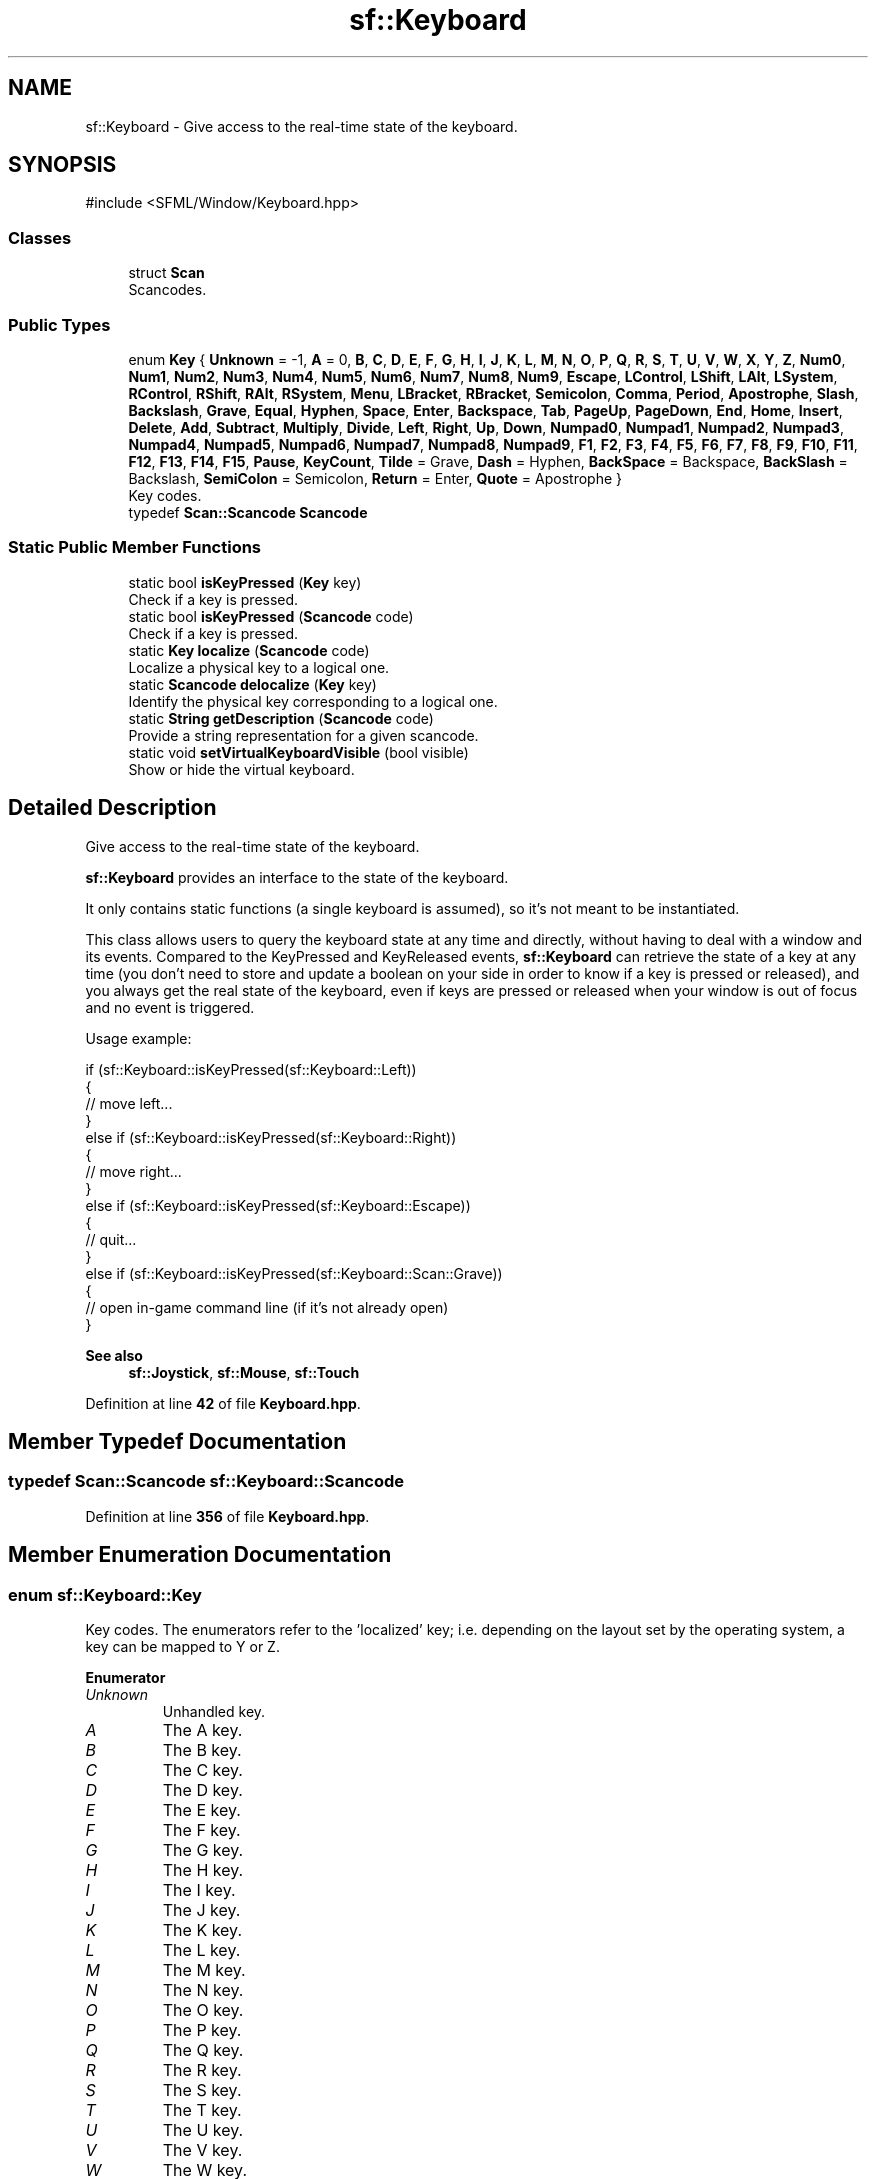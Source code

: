 .TH "sf::Keyboard" 3 "Version .." "SFML" \" -*- nroff -*-
.ad l
.nh
.SH NAME
sf::Keyboard \- Give access to the real-time state of the keyboard\&.  

.SH SYNOPSIS
.br
.PP
.PP
\fR#include <SFML/Window/Keyboard\&.hpp>\fP
.SS "Classes"

.in +1c
.ti -1c
.RI "struct \fBScan\fP"
.br
.RI "Scancodes\&. "
.in -1c
.SS "Public Types"

.in +1c
.ti -1c
.RI "enum \fBKey\fP { \fBUnknown\fP = -1, \fBA\fP = 0, \fBB\fP, \fBC\fP, \fBD\fP, \fBE\fP, \fBF\fP, \fBG\fP, \fBH\fP, \fBI\fP, \fBJ\fP, \fBK\fP, \fBL\fP, \fBM\fP, \fBN\fP, \fBO\fP, \fBP\fP, \fBQ\fP, \fBR\fP, \fBS\fP, \fBT\fP, \fBU\fP, \fBV\fP, \fBW\fP, \fBX\fP, \fBY\fP, \fBZ\fP, \fBNum0\fP, \fBNum1\fP, \fBNum2\fP, \fBNum3\fP, \fBNum4\fP, \fBNum5\fP, \fBNum6\fP, \fBNum7\fP, \fBNum8\fP, \fBNum9\fP, \fBEscape\fP, \fBLControl\fP, \fBLShift\fP, \fBLAlt\fP, \fBLSystem\fP, \fBRControl\fP, \fBRShift\fP, \fBRAlt\fP, \fBRSystem\fP, \fBMenu\fP, \fBLBracket\fP, \fBRBracket\fP, \fBSemicolon\fP, \fBComma\fP, \fBPeriod\fP, \fBApostrophe\fP, \fBSlash\fP, \fBBackslash\fP, \fBGrave\fP, \fBEqual\fP, \fBHyphen\fP, \fBSpace\fP, \fBEnter\fP, \fBBackspace\fP, \fBTab\fP, \fBPageUp\fP, \fBPageDown\fP, \fBEnd\fP, \fBHome\fP, \fBInsert\fP, \fBDelete\fP, \fBAdd\fP, \fBSubtract\fP, \fBMultiply\fP, \fBDivide\fP, \fBLeft\fP, \fBRight\fP, \fBUp\fP, \fBDown\fP, \fBNumpad0\fP, \fBNumpad1\fP, \fBNumpad2\fP, \fBNumpad3\fP, \fBNumpad4\fP, \fBNumpad5\fP, \fBNumpad6\fP, \fBNumpad7\fP, \fBNumpad8\fP, \fBNumpad9\fP, \fBF1\fP, \fBF2\fP, \fBF3\fP, \fBF4\fP, \fBF5\fP, \fBF6\fP, \fBF7\fP, \fBF8\fP, \fBF9\fP, \fBF10\fP, \fBF11\fP, \fBF12\fP, \fBF13\fP, \fBF14\fP, \fBF15\fP, \fBPause\fP, \fBKeyCount\fP, \fBTilde\fP = Grave, \fBDash\fP = Hyphen, \fBBackSpace\fP = Backspace, \fBBackSlash\fP = Backslash, \fBSemiColon\fP = Semicolon, \fBReturn\fP = Enter, \fBQuote\fP = Apostrophe }"
.br
.RI "Key codes\&. "
.ti -1c
.RI "typedef \fBScan::Scancode\fP \fBScancode\fP"
.br
.in -1c
.SS "Static Public Member Functions"

.in +1c
.ti -1c
.RI "static bool \fBisKeyPressed\fP (\fBKey\fP key)"
.br
.RI "Check if a key is pressed\&. "
.ti -1c
.RI "static bool \fBisKeyPressed\fP (\fBScancode\fP code)"
.br
.RI "Check if a key is pressed\&. "
.ti -1c
.RI "static \fBKey\fP \fBlocalize\fP (\fBScancode\fP code)"
.br
.RI "Localize a physical key to a logical one\&. "
.ti -1c
.RI "static \fBScancode\fP \fBdelocalize\fP (\fBKey\fP key)"
.br
.RI "Identify the physical key corresponding to a logical one\&. "
.ti -1c
.RI "static \fBString\fP \fBgetDescription\fP (\fBScancode\fP code)"
.br
.RI "Provide a string representation for a given scancode\&. "
.ti -1c
.RI "static void \fBsetVirtualKeyboardVisible\fP (bool visible)"
.br
.RI "Show or hide the virtual keyboard\&. "
.in -1c
.SH "Detailed Description"
.PP 
Give access to the real-time state of the keyboard\&. 

\fBsf::Keyboard\fP provides an interface to the state of the keyboard\&.
.PP
It only contains static functions (a single keyboard is assumed), so it's not meant to be instantiated\&.
.PP
This class allows users to query the keyboard state at any time and directly, without having to deal with a window and its events\&. Compared to the KeyPressed and KeyReleased events, \fBsf::Keyboard\fP can retrieve the state of a key at any time (you don't need to store and update a boolean on your side in order to know if a key is pressed or released), and you always get the real state of the keyboard, even if keys are pressed or released when your window is out of focus and no event is triggered\&.
.PP
Usage example: 
.PP
.nf
if (sf::Keyboard::isKeyPressed(sf::Keyboard::Left))
{
    // move left\&.\&.\&.
}
else if (sf::Keyboard::isKeyPressed(sf::Keyboard::Right))
{
    // move right\&.\&.\&.
}
else if (sf::Keyboard::isKeyPressed(sf::Keyboard::Escape))
{
    // quit\&.\&.\&.
}
else if (sf::Keyboard::isKeyPressed(sf::Keyboard::Scan::Grave))
{
    // open in\-game command line (if it's not already open)
}

.fi
.PP
.PP
\fBSee also\fP
.RS 4
\fBsf::Joystick\fP, \fBsf::Mouse\fP, \fBsf::Touch\fP 
.RE
.PP

.PP
Definition at line \fB42\fP of file \fBKeyboard\&.hpp\fP\&.
.SH "Member Typedef Documentation"
.PP 
.SS "typedef \fBScan::Scancode\fP \fBsf::Keyboard::Scancode\fP"

.PP
Definition at line \fB356\fP of file \fBKeyboard\&.hpp\fP\&.
.SH "Member Enumeration Documentation"
.PP 
.SS "enum \fBsf::Keyboard::Key\fP"

.PP
Key codes\&. The enumerators refer to the 'localized' key; i\&.e\&. depending on the layout set by the operating system, a key can be mapped to \fRY\fP or \fRZ\fP\&. 
.PP
\fBEnumerator\fP
.in +1c
.TP
\fB\fIUnknown \fP\fP
Unhandled key\&. 
.TP
\fB\fIA \fP\fP
The A key\&. 
.TP
\fB\fIB \fP\fP
The B key\&. 
.TP
\fB\fIC \fP\fP
The C key\&. 
.TP
\fB\fID \fP\fP
The D key\&. 
.TP
\fB\fIE \fP\fP
The E key\&. 
.TP
\fB\fIF \fP\fP
The F key\&. 
.TP
\fB\fIG \fP\fP
The G key\&. 
.TP
\fB\fIH \fP\fP
The H key\&. 
.TP
\fB\fII \fP\fP
The I key\&. 
.TP
\fB\fIJ \fP\fP
The J key\&. 
.TP
\fB\fIK \fP\fP
The K key\&. 
.TP
\fB\fIL \fP\fP
The L key\&. 
.TP
\fB\fIM \fP\fP
The M key\&. 
.TP
\fB\fIN \fP\fP
The N key\&. 
.TP
\fB\fIO \fP\fP
The O key\&. 
.TP
\fB\fIP \fP\fP
The P key\&. 
.TP
\fB\fIQ \fP\fP
The Q key\&. 
.TP
\fB\fIR \fP\fP
The R key\&. 
.TP
\fB\fIS \fP\fP
The S key\&. 
.TP
\fB\fIT \fP\fP
The T key\&. 
.TP
\fB\fIU \fP\fP
The U key\&. 
.TP
\fB\fIV \fP\fP
The V key\&. 
.TP
\fB\fIW \fP\fP
The W key\&. 
.TP
\fB\fIX \fP\fP
The X key\&. 
.TP
\fB\fIY \fP\fP
The Y key\&. 
.TP
\fB\fIZ \fP\fP
The Z key\&. 
.TP
\fB\fINum0 \fP\fP
The 0 key\&. 
.TP
\fB\fINum1 \fP\fP
The 1 key\&. 
.TP
\fB\fINum2 \fP\fP
The 2 key\&. 
.TP
\fB\fINum3 \fP\fP
The 3 key\&. 
.TP
\fB\fINum4 \fP\fP
The 4 key\&. 
.TP
\fB\fINum5 \fP\fP
The 5 key\&. 
.TP
\fB\fINum6 \fP\fP
The 6 key\&. 
.TP
\fB\fINum7 \fP\fP
The 7 key\&. 
.TP
\fB\fINum8 \fP\fP
The 8 key\&. 
.TP
\fB\fINum9 \fP\fP
The 9 key\&. 
.TP
\fB\fIEscape \fP\fP
The Escape key\&. 
.TP
\fB\fILControl \fP\fP
The left Control key\&. 
.TP
\fB\fILShift \fP\fP
The left Shift key\&. 
.TP
\fB\fILAlt \fP\fP
The left Alt key\&. 
.TP
\fB\fILSystem \fP\fP
The left OS specific key: window (Windows and Linux), apple (macOS), \&.\&.\&. 
.TP
\fB\fIRControl \fP\fP
The right Control key\&. 
.TP
\fB\fIRShift \fP\fP
The right Shift key\&. 
.TP
\fB\fIRAlt \fP\fP
The right Alt key\&. 
.TP
\fB\fIRSystem \fP\fP
The right OS specific key: window (Windows and Linux), apple (macOS), \&.\&.\&. 
.TP
\fB\fIMenu \fP\fP
The Menu key\&. 
.TP
\fB\fILBracket \fP\fP
The [ key\&. 
.TP
\fB\fIRBracket \fP\fP
The ] key\&. 
.TP
\fB\fISemicolon \fP\fP
The ; key\&. 
.TP
\fB\fIComma \fP\fP
The , key\&. 
.TP
\fB\fIPeriod \fP\fP
The \&. key\&. 
.TP
\fB\fIApostrophe \fP\fP
The ' key\&. 
.TP
\fB\fISlash \fP\fP
The / key\&. 
.TP
\fB\fIBackslash \fP\fP
The \\ key\&. 
.TP
\fB\fIGrave \fP\fP
The ` key\&. 
.TP
\fB\fIEqual \fP\fP
The = key\&. 
.TP
\fB\fIHyphen \fP\fP
The - key (hyphen) 
.TP
\fB\fISpace \fP\fP
The Space key\&. 
.TP
\fB\fIEnter \fP\fP
The Enter/Return keys\&. 
.TP
\fB\fIBackspace \fP\fP
The Backspace key\&. 
.TP
\fB\fITab \fP\fP
The Tabulation key\&. 
.TP
\fB\fIPageUp \fP\fP
The Page up key\&. 
.TP
\fB\fIPageDown \fP\fP
The Page down key\&. 
.TP
\fB\fIEnd \fP\fP
The End key\&. 
.TP
\fB\fIHome \fP\fP
The Home key\&. 
.TP
\fB\fIInsert \fP\fP
The Insert key\&. 
.TP
\fB\fIDelete \fP\fP
The Delete key\&. 
.TP
\fB\fIAdd \fP\fP
The + key\&. 
.TP
\fB\fISubtract \fP\fP
The - key (minus, usually from numpad) 
.TP
\fB\fIMultiply \fP\fP
The * key\&. 
.TP
\fB\fIDivide \fP\fP
The / key\&. 
.TP
\fB\fILeft \fP\fP
Left arrow\&. 
.TP
\fB\fIRight \fP\fP
Right arrow\&. 
.TP
\fB\fIUp \fP\fP
Up arrow\&. 
.TP
\fB\fIDown \fP\fP
Down arrow\&. 
.TP
\fB\fINumpad0 \fP\fP
The numpad 0 key\&. 
.TP
\fB\fINumpad1 \fP\fP
The numpad 1 key\&. 
.TP
\fB\fINumpad2 \fP\fP
The numpad 2 key\&. 
.TP
\fB\fINumpad3 \fP\fP
The numpad 3 key\&. 
.TP
\fB\fINumpad4 \fP\fP
The numpad 4 key\&. 
.TP
\fB\fINumpad5 \fP\fP
The numpad 5 key\&. 
.TP
\fB\fINumpad6 \fP\fP
The numpad 6 key\&. 
.TP
\fB\fINumpad7 \fP\fP
The numpad 7 key\&. 
.TP
\fB\fINumpad8 \fP\fP
The numpad 8 key\&. 
.TP
\fB\fINumpad9 \fP\fP
The numpad 9 key\&. 
.TP
\fB\fIF1 \fP\fP
The F1 key\&. 
.TP
\fB\fIF2 \fP\fP
The F2 key\&. 
.TP
\fB\fIF3 \fP\fP
The F3 key\&. 
.TP
\fB\fIF4 \fP\fP
The F4 key\&. 
.TP
\fB\fIF5 \fP\fP
The F5 key\&. 
.TP
\fB\fIF6 \fP\fP
The F6 key\&. 
.TP
\fB\fIF7 \fP\fP
The F7 key\&. 
.TP
\fB\fIF8 \fP\fP
The F8 key\&. 
.TP
\fB\fIF9 \fP\fP
The F9 key\&. 
.TP
\fB\fIF10 \fP\fP
The F10 key\&. 
.TP
\fB\fIF11 \fP\fP
The F11 key\&. 
.TP
\fB\fIF12 \fP\fP
The F12 key\&. 
.TP
\fB\fIF13 \fP\fP
The F13 key\&. 
.TP
\fB\fIF14 \fP\fP
The F14 key\&. 
.TP
\fB\fIF15 \fP\fP
The F15 key\&. 
.TP
\fB\fIPause \fP\fP
The Pause key\&. 
.TP
\fB\fIKeyCount \fP\fP
Keep last -- the total number of keyboard keys\&. 
.TP
\fB\fITilde \fP\fP

.PP
\fBDeprecated\fP
.RS 4
Use Grave instead 
.RE
.PP

.TP
\fB\fIDash \fP\fP

.PP
\fBDeprecated\fP
.RS 4
Use Hyphen instead 
.RE
.PP

.TP
\fB\fIBackSpace \fP\fP

.PP
\fBDeprecated\fP
.RS 4
Use Backspace instead 
.RE
.PP

.TP
\fB\fIBackSlash \fP\fP

.PP
\fBDeprecated\fP
.RS 4
Use Backslash instead 
.RE
.PP

.TP
\fB\fISemiColon \fP\fP

.PP
\fBDeprecated\fP
.RS 4
Use Semicolon instead 
.RE
.PP

.TP
\fB\fIReturn \fP\fP

.PP
\fBDeprecated\fP
.RS 4
Use Enter instead 
.RE
.PP

.TP
\fB\fIQuote \fP\fP

.PP
\fBDeprecated\fP
.RS 4
Use Apostrophe instead 
.RE
.PP

.PP
Definition at line \fB54\fP of file \fBKeyboard\&.hpp\fP\&.
.SH "Member Function Documentation"
.PP 
.SS "static \fBScancode\fP sf::Keyboard::delocalize (\fBKey\fP key)\fR [static]\fP"

.PP
Identify the physical key corresponding to a logical one\&. 
.PP
\fBParameters\fP
.RS 4
\fIkey\fP Key to 'delocalize'
.RE
.PP
\fBReturns\fP
.RS 4
The scancode corresponding to the key under the current keyboard layout used by the operating system, or \fBsf::Keyboard::Scan::Unknown\fP when the key cannot be mapped to a sf::Keyboard::Scancode\&.
.RE
.PP
\fBSee also\fP
.RS 4
\fBlocalize\fP 
.RE
.PP

.SS "static \fBString\fP sf::Keyboard::getDescription (\fBScancode\fP code)\fR [static]\fP"

.PP
Provide a string representation for a given scancode\&. The returned string is a short, non-technical description of the key represented with the given scancode\&. Most effectively used in user interfaces, as the description for the key takes the users keyboard layout into consideration\&.
.PP
\fBWarning\fP
.RS 4
The result is OS-dependent: for example, \fBsf::Keyboard::Scan::LSystem\fP is 'Left Meta' on Linux, 'Left Windows' on Windows and 'Left Command' on macOS\&.
.RE
.PP
The current keyboard layout set by the operating system is used to interpret the scancode: for example, \fBsf::Keyboard::Semicolon\fP is mapped to ';' for layout and to 'é' for others\&.
.PP
\fBReturns\fP
.RS 4
The localized description of the code 
.RE
.PP

.SS "static bool sf::Keyboard::isKeyPressed (\fBKey\fP key)\fR [static]\fP"

.PP
Check if a key is pressed\&. 
.PP
\fBParameters\fP
.RS 4
\fIkey\fP Key to check
.RE
.PP
\fBReturns\fP
.RS 4
True if the key is pressed, false otherwise 
.RE
.PP

.SS "static bool sf::Keyboard::isKeyPressed (\fBScancode\fP code)\fR [static]\fP"

.PP
Check if a key is pressed\&. 
.PP
\fBParameters\fP
.RS 4
\fIcode\fP Scancode to check
.RE
.PP
\fBReturns\fP
.RS 4
True if the physical key is pressed, false otherwise 
.RE
.PP

.SS "static \fBKey\fP sf::Keyboard::localize (\fBScancode\fP code)\fR [static]\fP"

.PP
Localize a physical key to a logical one\&. 
.PP
\fBParameters\fP
.RS 4
\fIcode\fP Scancode to localize
.RE
.PP
\fBReturns\fP
.RS 4
The key corresponding to the scancode under the current keyboard layout used by the operating system, or \fBsf::Keyboard::Unknown\fP when the scancode cannot be mapped to a Key\&.
.RE
.PP
\fBSee also\fP
.RS 4
\fBdelocalize\fP 
.RE
.PP

.SS "static void sf::Keyboard::setVirtualKeyboardVisible (bool visible)\fR [static]\fP"

.PP
Show or hide the virtual keyboard\&. 
.PP
\fBWarning\fP
.RS 4
The virtual keyboard is not supported on all systems\&. It will typically be implemented on mobile OSes (Android, iOS) but not on desktop OSes (Windows, Linux, \&.\&.\&.)\&.
.RE
.PP
If the virtual keyboard is not available, this function does nothing\&.
.PP
\fBParameters\fP
.RS 4
\fIvisible\fP True to show, false to hide 
.RE
.PP


.SH "Author"
.PP 
Generated automatically by Doxygen for SFML from the source code\&.

